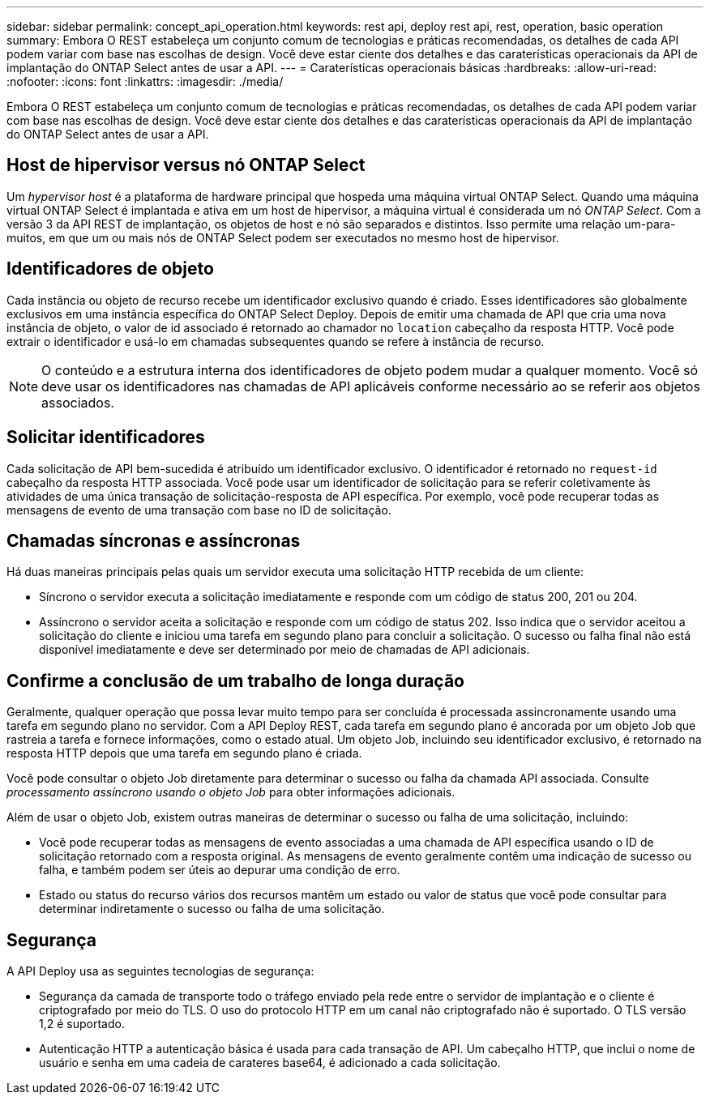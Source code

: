 ---
sidebar: sidebar 
permalink: concept_api_operation.html 
keywords: rest api, deploy rest api, rest, operation, basic operation 
summary: Embora O REST estabeleça um conjunto comum de tecnologias e práticas recomendadas, os detalhes de cada API podem variar com base nas escolhas de design. Você deve estar ciente dos detalhes e das caraterísticas operacionais da API de implantação do ONTAP Select antes de usar a API. 
---
= Caraterísticas operacionais básicas
:hardbreaks:
:allow-uri-read: 
:nofooter: 
:icons: font
:linkattrs: 
:imagesdir: ./media/


[role="lead"]
Embora O REST estabeleça um conjunto comum de tecnologias e práticas recomendadas, os detalhes de cada API podem variar com base nas escolhas de design. Você deve estar ciente dos detalhes e das caraterísticas operacionais da API de implantação do ONTAP Select antes de usar a API.



== Host de hipervisor versus nó ONTAP Select

Um _hypervisor host_ é a plataforma de hardware principal que hospeda uma máquina virtual ONTAP Select. Quando uma máquina virtual ONTAP Select é implantada e ativa em um host de hipervisor, a máquina virtual é considerada um nó _ONTAP Select_. Com a versão 3 da API REST de implantação, os objetos de host e nó são separados e distintos. Isso permite uma relação um-para-muitos, em que um ou mais nós de ONTAP Select podem ser executados no mesmo host de hipervisor.



== Identificadores de objeto

Cada instância ou objeto de recurso recebe um identificador exclusivo quando é criado. Esses identificadores são globalmente exclusivos em uma instância específica do ONTAP Select Deploy. Depois de emitir uma chamada de API que cria uma nova instância de objeto, o valor de id associado é retornado ao chamador no `location` cabeçalho da resposta HTTP. Você pode extrair o identificador e usá-lo em chamadas subsequentes quando se refere à instância de recurso.


NOTE: O conteúdo e a estrutura interna dos identificadores de objeto podem mudar a qualquer momento. Você só deve usar os identificadores nas chamadas de API aplicáveis conforme necessário ao se referir aos objetos associados.



== Solicitar identificadores

Cada solicitação de API bem-sucedida é atribuído um identificador exclusivo. O identificador é retornado no `request-id` cabeçalho da resposta HTTP associada. Você pode usar um identificador de solicitação para se referir coletivamente às atividades de uma única transação de solicitação-resposta de API específica. Por exemplo, você pode recuperar todas as mensagens de evento de uma transação com base no ID de solicitação.



== Chamadas síncronas e assíncronas

Há duas maneiras principais pelas quais um servidor executa uma solicitação HTTP recebida de um cliente:

* Síncrono o servidor executa a solicitação imediatamente e responde com um código de status 200, 201 ou 204.
* Assíncrono o servidor aceita a solicitação e responde com um código de status 202. Isso indica que o servidor aceitou a solicitação do cliente e iniciou uma tarefa em segundo plano para concluir a solicitação. O sucesso ou falha final não está disponível imediatamente e deve ser determinado por meio de chamadas de API adicionais.




== Confirme a conclusão de um trabalho de longa duração

Geralmente, qualquer operação que possa levar muito tempo para ser concluída é processada assincronamente usando uma tarefa em segundo plano no servidor. Com a API Deploy REST, cada tarefa em segundo plano é ancorada por um objeto Job que rastreia a tarefa e fornece informações, como o estado atual. Um objeto Job, incluindo seu identificador exclusivo, é retornado na resposta HTTP depois que uma tarefa em segundo plano é criada.

Você pode consultar o objeto Job diretamente para determinar o sucesso ou falha da chamada API associada. Consulte _processamento assíncrono usando o objeto Job_ para obter informações adicionais.

Além de usar o objeto Job, existem outras maneiras de determinar o sucesso ou falha de uma solicitação, incluindo:

* Você pode recuperar todas as mensagens de evento associadas a uma chamada de API específica usando o ID de solicitação retornado com a resposta original. As mensagens de evento geralmente contêm uma indicação de sucesso ou falha, e também podem ser úteis ao depurar uma condição de erro.
* Estado ou status do recurso vários dos recursos mantêm um estado ou valor de status que você pode consultar para determinar indiretamente o sucesso ou falha de uma solicitação.




== Segurança

A API Deploy usa as seguintes tecnologias de segurança:

* Segurança da camada de transporte todo o tráfego enviado pela rede entre o servidor de implantação e o cliente é criptografado por meio do TLS. O uso do protocolo HTTP em um canal não criptografado não é suportado. O TLS versão 1,2 é suportado.
* Autenticação HTTP a autenticação básica é usada para cada transação de API. Um cabeçalho HTTP, que inclui o nome de usuário e senha em uma cadeia de carateres base64, é adicionado a cada solicitação.

